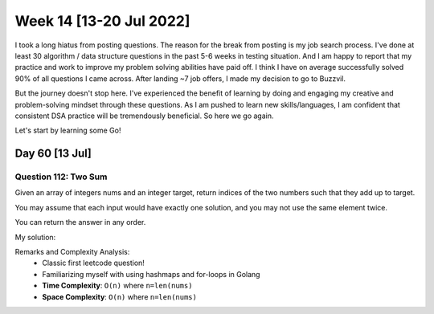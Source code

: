 ************************
Week 14 [13-20 Jul 2022]
************************
I took a long hiatus from posting questions. The reason for the break from posting is my job search process. I've done at least 30 algorithm / data structure questions in the past 5-6 weeks in testing situation. And I am happy to report that my practice and work to improve my problem solving abilities have paid off. I think I have on average successfully solved 90% of all questions I came across. After landing ~7 job offers, I made my decision to go to Buzzvil. 

But the journey doesn't stop here. I've experienced the benefit of learning by doing and engaging my creative and problem-solving mindset through these questions. As I am pushed to learn new skills/languages, I am confident that consistent DSA practice will be tremendously beneficial. So here we go again. 

Let's start by learning some Go!

Day 60 [13 Jul]
================
Question 112: Two Sum
------------------------------------------------
Given an array of integers nums and an integer target, return indices of the two numbers such that they add up to target.

You may assume that each input would have exactly one solution, and you may not use the same element twice.

You can return the answer in any order.

My solution: 

.. code-block:: Go
    :linenos:

    func twoSum(nums []int, target int) []int {
        myHashMap := map[int]int{}
        for idx, val := range nums {
            if compIdx, ok := myHashMap[val]; ok {
                return []int{idx, compIdx}   
            }
            myHashMap[target-val] = idx
        }
        return []int{0,0}
    }

Remarks and Complexity Analysis: 
 * Classic first leetcode question!
 * Familiarizing myself with using hashmaps and for-loops in Golang
 * **Time Complexity**: ``O(n)`` where ``n=len(nums)``
 * **Space Complexity**: ``O(n)`` where ``n=len(nums)``